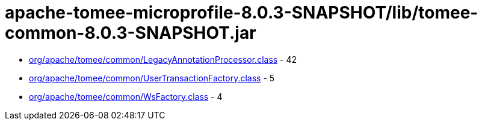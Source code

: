 = apache-tomee-microprofile-8.0.3-SNAPSHOT/lib/tomee-common-8.0.3-SNAPSHOT.jar

 - link:org/apache/tomee/common/LegacyAnnotationProcessor.adoc[org/apache/tomee/common/LegacyAnnotationProcessor.class] - 42
 - link:org/apache/tomee/common/UserTransactionFactory.adoc[org/apache/tomee/common/UserTransactionFactory.class] - 5
 - link:org/apache/tomee/common/WsFactory.adoc[org/apache/tomee/common/WsFactory.class] - 4
